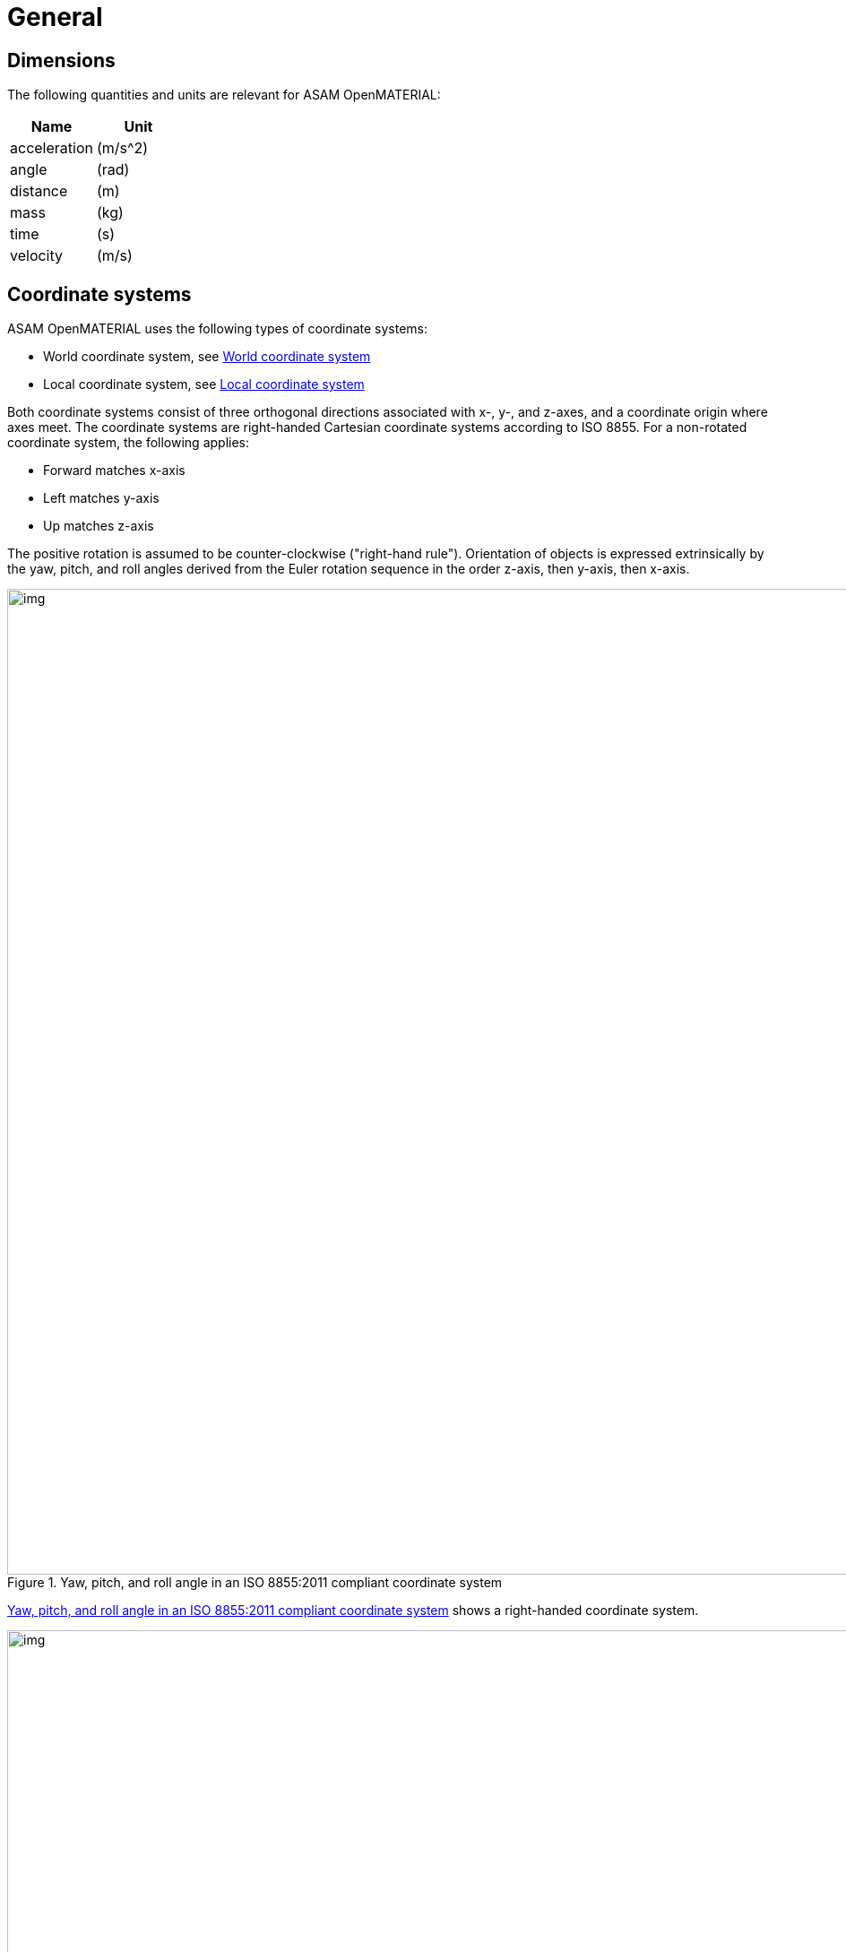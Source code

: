 = General

== Dimensions

The following quantities and units are relevant for ASAM OpenMATERIAL:

[cols="1,1"]
|===
|Name |Unit

|acceleration |(m/s^2)
|angle |(rad)
|distance |(m)
|mass | (kg)
|time |(s)
|velocity |(m/s)

|===

== Coordinate systems

ASAM OpenMATERIAL uses the following types of coordinate systems:

* World coordinate system, see <<World coordinate system>>
* Local coordinate system, see <<Local coordinate system>>

Both coordinate systems consist of three orthogonal directions associated with
x-, y-, and z-axes, and a coordinate origin where axes meet. The coordinate
systems are right-handed Cartesian coordinate systems according to ISO 8855. For
a non-rotated coordinate system, the following applies:

* Forward matches x-axis
* Left matches y-axis
* Up matches z-axis

The positive rotation is assumed to be counter-clockwise ("right-hand rule").
Orientation of objects is expressed extrinsically by the yaw, pitch, and roll
angles derived from the Euler rotation sequence in the order z-axis, then
y-axis, then x-axis.

[#fig-coordinate-system]
.Yaw, pitch, and roll angle in an ISO 8855:2011 compliant coordinate system
image::fig_coordinate_system.svg[img, 1100]

<<fig-coordinate-system>> shows a right-handed coordinate system.

[#fig-coo-sys-rotation]
.Coordinate system with defined rotations
image::fig_coo_sys_rotation.svg[img, 1100]

<<fig-coo-sys-rotation>> shows the positive axes and positive directions of the
corresponding angles.

[#fig-coo-sys-example]
.Examples of rotations in coordinate system
image::fig_coo_sys_example.svg[img, 1100]

<<fig-coo-sys-example>> shows the different states of a coordinate
system with defined rotations. x’/y’/(z’=z) denotes the coordinate system after
rotating x/y/z with the heading angle around the z-axis. The coordinate system
x’’/(y’’=y’)/z’’ denotes the coordinate system after rotating x’/y’/z’ with the
pitch angle around the y’-axis. The final rotated coordinate system
(x’’’=x’’)/y’’’/z’’’ is obtained after rotating system x’’/y’’/z’’ with roll
angle.

Each 3D model has an individual reference frame. Individual nodes of an
object may have local coordinate frames, for example, each wheel of a vehicle.


=== World coordinate system

A coordinate system of type (x, y, z) that is fixed in the inertial reference frame of
the simulation environment has the x~w~- and y~w~-axes parallel to the ground
plane and the z~w~-axis pointing upward.

Neither origin nor orientation of the world coordinate system are defined by the ASAM OpenMATERIAL standard. If a road network is referenced from a scenario, the world coordinate system is aligned with the inertial coordinate system present in this description.

=== Local coordinate system
The local coordinate system is in line with the standards ASAM OpenDRIVE,
ASAM OpenSCENARIO, and ASAM OSI.

NOTE: Origins of the coordinate frames for specific object classes are under
discussion.

== Naming conventions
=== General
The following naming conventions apply to ASAM OpenMATERIAL geometry files:

* The name of a 3D model file shall have the prefix "omg_" to indicate that the file complies with the ASAM OpenMATERIAL geometry specification.
* The 3D model file and the related 3D asset file must have the same base name.
  Example: omg_Example.gltf, omg_Example.xoma
* The naming convention inside the 3D model file (contains 3D informations) must follow the capital Snake_Case definition, to improve human readability and enable consistent parsing of the file structure.
* The naming convention inside the 3D asset file (contains meta data) must follow the lowerCamelCase definition, to allow a consistent naming convention in all .json files and an consistent parsing.
* Keywords are predefined names for objects inside the node structure.

=== Node Structure
Every Node Structure for a 3D object uses predfined keywords to allow a consistent naming convention and parsing. Some subkeys are already defined by the standard and more could follow in future updates. The User is free to add more subkeys for himself, if they are needed.

* All components shall be named according to the capital Snake_Case definition, starting with uppercase letters.
* Group nodes (also known as empty nodes or parent nodes) shall have "Grp_" as a prefix.
* Iterators are added as suffixes. In the documentation, iterator names are written in pointy braces (e.g. <type_idx>). In the node names itself, the iterator names are replaced by integer values starting from 0.
* Enums (e.g. from OpenDRIVE road/lane type) should be added as suffixes in capital letters.
* Sequence of suffixes: 1: Iterator 2: Type Enumerator 3: Subtype Enumerator.
* The predefined keywords must be used for the corresponding asset parts and can be found in the according subchapters.
//Note: Please add links to the vehicle structure, human structure and environment structure

=== Metadata

* Naming of fields must be according to lowerCamelCase definition, starting with lower letters.
* Naming of Custom Properties must follow the predefined keys.
* Objects, Arrays (lists) and Enums must follow the .json notation.

//NOTE: Putting more information in file name to be discussed for specific object classes.

== 3D asset file
The 3D asset file provides meta data as well as a mapping table to ASAM OpenMATERIAL material property files.
This information extends the geometry of an asset given in standard 3D model file formats, e.g. glTF, FBX or USD.
The 3D asset file is in JSON format with the file extension `xoma`.
As indicated above, the asset file has to have the same file name as the accompanying 3D model with the prefix `omg` indicating,
that the 3D model file is structured according to the ASAM OpenMATERIAL geometry specification.
This is an example of a 3D model file in glTF format with an accompanying 3D asset file:

* `omg_my-model.glTF`
* `omg_my-model.xoma`

Each 3D asset file contains the following information:

* Metadata
* Material mapping (with possibility to easily change assignment)
* Optional link to another asset file to facilitate instancing (same asset file for different 3D models)
* Semantic information (labels) for sub-meshes ?
* Description of coordinates, pivot points and so on instead of hierarchy in 3D model file ?
* Assigning data streams (for example, wheel rotation) to certain sub-meshes ?

NOTE: TODO: Add short descriptions and references

== Requirements
Materials shall be separated.

NOTE: TODO: Extend rule and find better location. What do you want to express, that two
materials with different properties need to be modeled by separate objects?
Are there any other requirements regarding quality, semantic/animation/material structure?


== Recommendations

* The same texel density should be used within a file. (asset file?)
* For each object class, the recommended mesh resolution should be used.
* To improve performance of vegetation objects, alpha textures should be used.

NOTE: TODO: Move recommendations to descriptive sections, e.g. object class
recommendation to section "Object Class".
